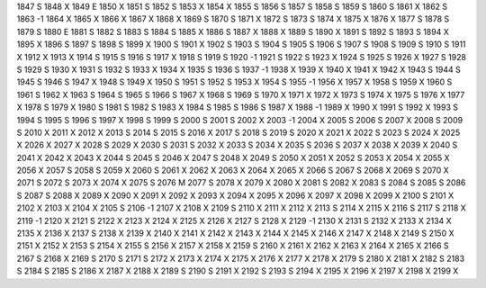 1847	S
1848	X
1849	E
1850	X
1851	S
1852	S
1853	X
1854	X
1855	S
1856	S
1857	S
1858	S
1859	S
1860	S
1861	X
1862	S
1863	-1
1864	X
1865	X
1866	X
1867	X
1868	X
1869	S
1870	S
1871	X
1872	S
1873	S
1874	X
1875	X
1876	X
1877	S
1878	S
1879	S
1880	E
1881	S
1882	S
1883	S
1884	S
1885	X
1886	S
1887	X
1888	X
1889	S
1890	X
1891	S
1892	S
1893	S
1894	X
1895	X
1896	S
1897	S
1898	S
1899	X
1900	S
1901	X
1902	S
1903	S
1904	S
1905	S
1906	S
1907	S
1908	S
1909	S
1910	S
1911	X
1912	X
1913	X
1914	S
1915	S
1916	S
1917	X
1918	S
1919	S
1920	-1
1921	S
1922	S
1923	X
1924	S
1925	S
1926	X
1927	S
1928	S
1929	S
1930	X
1931	S
1932	S
1933	X
1934	X
1935	S
1936	S
1937	-1
1938	X
1939	X
1940	X
1941	X
1942	X
1943	S
1944	S
1945	S
1946	S
1947	X
1948	S
1949	X
1950	S
1951	S
1952	S
1953	X
1954	S
1955	-1
1956	X
1957	X
1958	S
1959	X
1960	S
1961	S
1962	X
1963	S
1964	S
1965	S
1966	S
1967	X
1968	S
1969	S
1970	X
1971	X
1972	X
1973	S
1974	X
1975	S
1976	X
1977	X
1978	S
1979	X
1980	S
1981	S
1982	S
1983	X
1984	S
1985	S
1986	S
1987	X
1988	-1
1989	X
1990	X
1991	S
1992	X
1993	S
1994	S
1995	S
1996	S
1997	X
1998	S
1999	S
2000	S
2001	S
2002	X
2003	-1
2004	X
2005	S
2006	S
2007	X
2008	S
2009	S
2010	X
2011	X
2012	X
2013	S
2014	S
2015	S
2016	X
2017	S
2018	S
2019	S
2020	X
2021	X
2022	S
2023	S
2024	X
2025	X
2026	X
2027	X
2028	S
2029	X
2030	S
2031	S
2032	X
2033	S
2034	X
2035	S
2036	S
2037	X
2038	X
2039	X
2040	S
2041	X
2042	X
2043	X
2044	S
2045	S
2046	X
2047	S
2048	X
2049	S
2050	X
2051	X
2052	S
2053	X
2054	X
2055	X
2056	X
2057	S
2058	S
2059	X
2060	S
2061	X
2062	X
2063	X
2064	X
2065	X
2066	S
2067	S
2068	X
2069	S
2070	X
2071	S
2072	S
2073	X
2074	X
2075	S
2076	M
2077	S
2078	X
2079	X
2080	X
2081	S
2082	X
2083	S
2084	S
2085	S
2086	S
2087	S
2088	X
2089	X
2090	X
2091	X
2092	X
2093	X
2094	X
2095	X
2096	X
2097	X
2098	X
2099	X
2100	S
2101	X
2102	X
2103	X
2104	X
2105	S
2106	-1
2107	X
2108	X
2109	S
2110	X
2111	X
2112	X
2113	S
2114	X
2115	X
2116	S
2117	S
2118	X
2119	-1
2120	X
2121	S
2122	X
2123	X
2124	X
2125	X
2126	X
2127	S
2128	X
2129	-1
2130	X
2131	S
2132	X
2133	X
2134	X
2135	X
2136	X
2137	S
2138	X
2139	X
2140	X
2141	X
2142	X
2143	X
2144	X
2145	X
2146	X
2147	X
2148	X
2149	S
2150	X
2151	X
2152	X
2153	S
2154	X
2155	S
2156	X
2157	X
2158	X
2159	S
2160	X
2161	X
2162	X
2163	X
2164	X
2165	X
2166	S
2167	S
2168	X
2169	S
2170	S
2171	S
2172	X
2173	X
2174	X
2175	X
2176	X
2177	X
2178	X
2179	S
2180	X
2181	X
2182	S
2183	S
2184	S
2185	S
2186	X
2187	X
2188	X
2189	S
2190	S
2191	X
2192	S
2193	S
2194	X
2195	X
2196	X
2197	X
2198	X
2199	X
